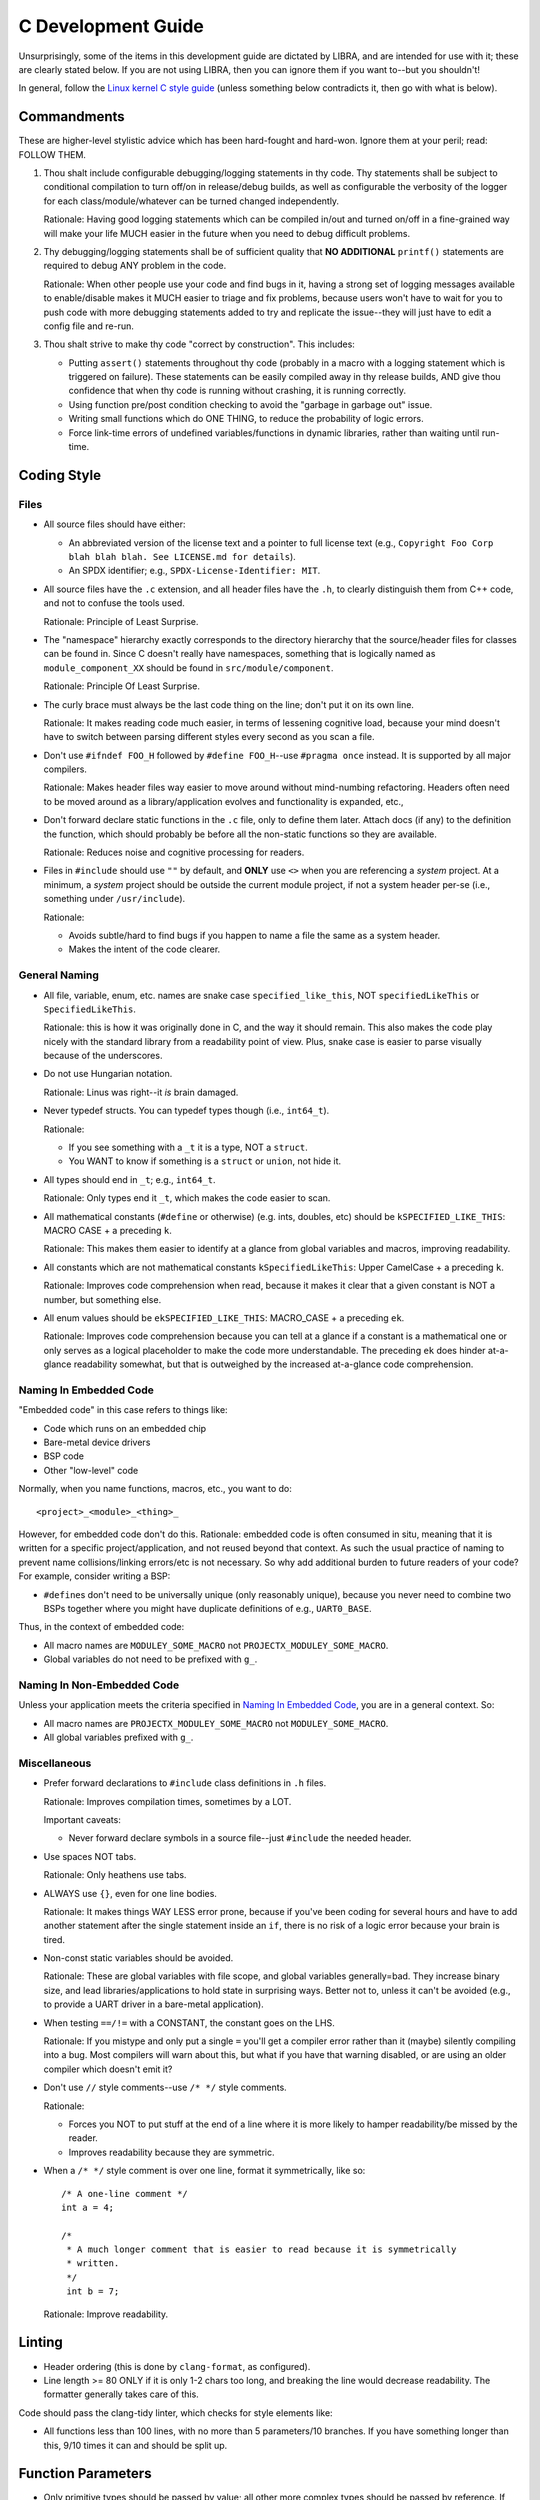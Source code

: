 .. SPDX-License-Identifier:  MIT

.. _dev/c-guide:

===================
C Development Guide
===================

Unsurprisingly, some of the items in this development guide are dictated by
LIBRA, and are intended for use with it; these are clearly stated below. If you
are not using LIBRA, then you can ignore them if you want to--but you shouldn't!

In general, follow the `Linux kernel C style guide
<https://www.kernel.org/doc/html/latest/process/coding-style.html>`_ (unless
something below contradicts it, then go with what is below).


Commandments
============

These are higher-level stylistic advice which has been hard-fought and
hard-won. Ignore them at your peril; read: FOLLOW THEM.

#. Thou shalt include configurable debugging/logging statements in thy
   code. Thy statements shall be subject to conditional compilation to turn
   off/on in release/debug builds, as well as configurable the verbosity of the
   logger for each class/module/whatever can be turned changed independently.

   Rationale: Having good logging statements which can be compiled in/out and
   turned on/off in a fine-grained way will make your life MUCH easier in the
   future when you need to debug difficult problems.

#. Thy debugging/logging statements shall be of sufficient quality that **NO
   ADDITIONAL** ``printf()`` statements are required to debug ANY problem in the
   code.

   Rationale: When other people use your code and find bugs in it, having a
   strong set of logging messages available to enable/disable makes it MUCH
   easier to triage and fix problems, because users won't have to wait for you
   to push code with more debugging statements added to try and replicate the
   issue--they will just have to edit a config file and re-run.

#. Thou shalt strive to make thy code "correct by construction". This includes:

   - Putting ``assert()`` statements throughout thy code (probably in a macro
     with a logging statement which is triggered on failure). These statements
     can be easily compiled away in thy release builds, AND give thou confidence
     that when thy code is running without crashing, it is running correctly.

   - Using function pre/post condition checking to avoid the "garbage in garbage
     out" issue.

   - Writing small functions which do ONE THING, to reduce the probability of
     logic errors.

   - Force link-time errors of undefined variables/functions in dynamic
     libraries, rather than waiting until run-time.

Coding Style
============

Files
-----

- All source files should have either:

  - An abbreviated version of the license text and a pointer to full license
    text (e.g., ``Copyright Foo Corp blah blah blah. See LICENSE.md for
    details``).

  - An SPDX identifier; e.g., ``SPDX-License-Identifier: MIT``.

- All source files have the ``.c`` extension, and all header files have the
  ``.h``, to clearly distinguish them from C++ code, and not to confuse the
  tools used.

  Rationale: Principle of Least Surprise.

- The "namespace" hierarchy exactly corresponds to the directory hierarchy that
  the source/header files for classes can be found in. Since C doesn't really
  have namespaces, something that is logically named as
  ``module_component_XX`` should be found in ``src/module/component``.

  Rationale: Principle Of Least Surprise.

- The curly brace must always be the last code thing on the line; don't put it
  on its own line.

  Rationale: It makes reading code much easier, in terms of lessening cognitive
  load, because your mind doesn't have to switch between parsing different
  styles every second as you scan a file.

- Don't use ``#ifndef FOO_H`` followed by ``#define FOO_H``\--use ``#pragma
  once`` instead. It is supported by all major compilers.

  Rationale: Makes header files way easier to move around without mind-numbing
  refactoring. Headers often need to be moved around as a library/application
  evolves and functionality is expanded, etc.,

- Don't forward declare static functions in the ``.c`` file, only to define
  them later. Attach docs (if any) to the definition the function,
  which should probably be before all the non-static functions so they are
  available.

  Rationale: Reduces noise and cognitive processing for readers.

- Files in ``#include`` should use ``""`` by default, and **ONLY** use ``<>``
  when you are referencing a *system* project. At a minimum, a *system* project
  should be outside the current module project, if not a system header per-se
  (i.e., something under ``/usr/include``).

  Rationale:

  - Avoids subtle/hard to find bugs if you happen to name a file the same as a
    system header.

  - Makes the intent of the code clearer.

General Naming
--------------

- All file, variable, enum, etc. names are snake case ``specified_like_this``, NOT
  ``specifiedLikeThis`` or ``SpecifiedLikeThis``.

  Rationale: this is how it was originally done in C, and the way it should
  remain. This also makes the code play nicely with the standard library from a
  readability point of view. Plus, snake case is easier to parse visually
  because of the underscores.

- Do not use Hungarian notation.

  Rationale: Linus was right--it *is* brain damaged.

- Never typedef structs. You can typedef types though (i.e., ``int64_t``).

  Rationale:

  - If you see something with a ``_t`` it is a type, NOT a ``struct``.

  - You WANT to know if something is a ``struct`` or ``union``, not hide it.

- All types should end in ``_t``; e.g., ``int64_t``.

  Rationale: Only types end it ``_t``, which makes the code easier to scan.

- All mathematical constants (``#define`` or otherwise) (e.g. ints, doubles,
  etc) should be ``kSPECIFIED_LIKE_THIS``: MACRO CASE + a preceding ``k``.

  Rationale: This makes them easier to identify at a glance from global
  variables and macros, improving readability.

- All constants which are not mathematical constants ``kSpecifiedLikeThis``:
  Upper CamelCase + a preceding ``k``.

  Rationale: Improves code comprehension when read, because it makes it clear
  that a given constant is NOT a number, but something else.

- All enum values should be ``ekSPECIFIED_LIKE_THIS``: MACRO_CASE + a preceding
  ``ek``.

  Rationale: Improves code comprehension because you can tell at a glance if a
  constant is a mathematical one or only serves as a logical placeholder to make
  the code more understandable. The preceding ``ek`` does hinder at-a-glance
  readability somewhat, but that is outweighed by the increased at-a-glance code
  comprehension.


Naming In Embedded Code
-----------------------

"Embedded code" in this case refers to things like:

- Code which runs on an embedded chip

- Bare-metal device drivers

- BSP code

- Other "low-level" code

Normally, when you name functions, macros, etc., you want to do::

  <project>_<module>_<thing>_

However, for embedded code don't do this. Rationale: embedded code is often
consumed in situ, meaning that it is written for a specific project/application,
and not reused beyond that context. As such the usual practice of naming to
prevent name collisions/linking errors/etc is not necessary. So why add
additional burden to future readers of your code? For example, consider writing
a BSP:

- ``#define``\s don't need to be universally unique (only reasonably
  unique), because you never need to combine two BSPs together where you might
  have duplicate definitions of e.g., ``UART0_BASE``.


Thus, in the context of embedded code:

- All macro names are ``MODULEY_SOME_MACRO`` not ``PROJECTX_MODULEY_SOME_MACRO``.

- Global variables do not need to be prefixed with ``g_``.

Naming In Non-Embedded Code
---------------------------

Unless your application meets the criteria specified in `Naming In Embedded
Code`_, you are in a general context. So:


- All macro names are ``PROJECTX_MODULEY_SOME_MACRO`` not
  ``MODULEY_SOME_MACRO``.

- All global variables prefixed with ``g_``.

Miscellaneous
-------------

- Prefer forward declarations to ``#include`` class definitions in ``.h``
  files.

  Rationale: Improves compilation times, sometimes by a LOT.

  Important caveats:

  - Never forward declare symbols in a source file--just ``#include`` the needed
    header.

- Use spaces NOT tabs.

  Rationale: Only heathens use tabs.

- ALWAYS use ``{}``, even for one line bodies.

  Rationale: It makes things WAY LESS error prone, because if you've been coding
  for several hours and have to add another statement after the single statement
  inside an ``if``, there is no risk of a logic error because your brain is
  tired.

- Non-const static variables should be avoided.

  Rationale: These are global variables with file scope, and global variables
  generally=bad. They increase binary size, and lead libraries/applications to
  hold state in surprising ways. Better not to, unless it can't be avoided
  (e.g., to provide a UART driver in a bare-metal application).

- When testing ``==/!=`` with a CONSTANT, the constant goes on the LHS.

  Rationale: If you mistype and only put a single ``=`` you'll get a compiler
  error rather than it (maybe) silently compiling into a bug. Most compilers
  will warn about this, but what if you have that warning disabled, or are using
  an older compiler which doesn't emit it?

- Don't use ``//`` style comments--use ``/* */`` style comments.

  Rationale:

  - Forces you NOT to put stuff at the end of a line where it is more likely to
    hamper readability/be missed by the reader.

  - Improves readability because they are symmetric.

- When a ``/* */`` style comment is over one line, format it symmetrically, like
  so::

    /* A one-line comment */
    int a = 4;

    /*
     * A much longer comment that is easier to read because it is symmetrically
     * written.
     */
     int b = 7;

  Rationale: Improve readability.

Linting
=======

- Header ordering (this is done by ``clang-format``, as configured).

- Line length >= 80 ONLY if it is only 1-2 chars too long, and breaking the
  line would decrease readability. The formatter generally takes care of this.

Code should pass the clang-tidy linter, which checks for style elements like:

- All functions less than 100 lines, with no more than 5 parameters/10
  branches. If you have something longer than this, 9/10 times it can and
  should be split up.

Function Parameters
===================

- Only primitive types should be passed by value; all other more complex types
  should be passed by reference. If for some reason you *DO* pass a
  non-primitive type by value, the doxygen function header should clearly
  explain why.

- ``const`` parameters should be declared before non-``const`` parameters when
  possible, unless doing so would make the semantics of the function not make
  sense.

Documentation
=============

- All structs should have:

    - A doxygen brief
    - A group tag
    - A detailed description for non-casual users of the class

- All functions should be documented with at least a brief. All non-obvious
  parameters should be documented, including whether they are ``[in]`` or
  ``[out]``.

Testing
=======

All NEW functionality should have some basic unit tests associated with them,
when possible (one for each major function that the module provides). It often
is not possible to create unit tests for all new functionality, as some can only
be tested in an integrated manner, but everything else can and should be tested
in a stand alone fashion.
